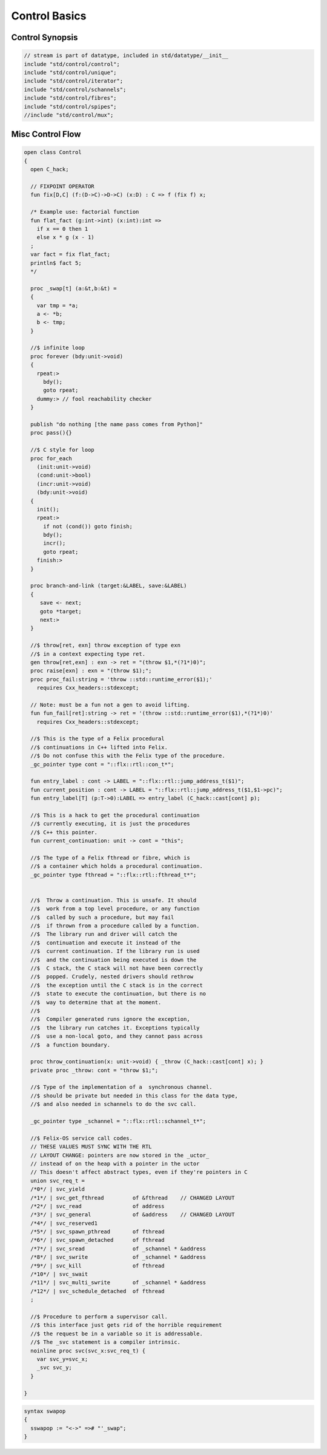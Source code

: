 
==============
Control Basics
==============


Control Synopsis
================


.. code-block:: felix

   // stream is part of datatype, included in std/datatype/__init__
   include "std/control/control";
   include "std/control/unique";
   include "std/control/iterator";
   include "std/control/schannels";
   include "std/control/fibres";
   include "std/control/spipes";
   //include "std/control/mux";
   

Misc Control Flow
=================


.. code-block:: felix

   open class Control
   {
     open C_hack;
   
     // FIXPOINT OPERATOR
     fun fix[D,C] (f:(D->C)->D->C) (x:D) : C => f (fix f) x;
   
     /* Example use: factorial function
     fun flat_fact (g:int->int) (x:int):int =>
       if x == 0 then 1 
       else x * g (x - 1)
     ;
     var fact = fix flat_fact;
     println$ fact 5;
     */
   
     proc _swap[t] (a:&t,b:&t) =
     {
       var tmp = *a;
       a <- *b;
       b <- tmp;
     }
   
     //$ infinite loop
     proc forever (bdy:unit->void)
     {
       rpeat:>
         bdy();
         goto rpeat;
       dummy:> // fool reachability checker
     }
   
     publish "do nothing [the name pass comes from Python]"
     proc pass(){}
   
     //$ C style for loop
     proc for_each
       (init:unit->void)
       (cond:unit->bool)
       (incr:unit->void)
       (bdy:unit->void)
     {
       init();
       rpeat:>
         if not (cond()) goto finish;
         bdy();
         incr();
         goto rpeat;
       finish:>
     }
   
     proc branch-and-link (target:&LABEL, save:&LABEL)
     {
        save <- next;
        goto *target;
        next:>
     }
   
     //$ throw[ret, exn] throw exception of type exn
     //$ in a context expecting type ret. 
     gen throw[ret,exn] : exn -> ret = "(throw $1,*(?1*)0)";
     proc raise[exn] : exn = "(throw $1);";
     proc proc_fail:string = 'throw ::std::runtime_error($1);' 
       requires Cxx_headers::stdexcept;
   
     // Note: must be a fun not a gen to avoid lifting.
     fun fun_fail[ret]:string -> ret = '(throw ::std::runtime_error($1),*(?1*)0)' 
       requires Cxx_headers::stdexcept;
   
     //$ This is the type of a Felix procedural
     //$ continuations in C++ lifted into Felix.
     //$ Do not confuse this with the Felix type of the procedure.
     _gc_pointer type cont = "::flx::rtl::con_t*";
   
     fun entry_label : cont -> LABEL = "::flx::rtl::jump_address_t($1)";
     fun current_position : cont -> LABEL = "::flx::rtl::jump_address_t($1,$1->pc)";
     fun entry_label[T] (p:T->0):LABEL => entry_label (C_hack::cast[cont] p);
   
     //$ This is a hack to get the procedural continuation
     //$ currently executing, it is just the procedures
     //$ C++ this pointer.
     fun current_continuation: unit -> cont = "this";
   
     //$ The type of a Felix fthread or fibre, which is
     //$ a container which holds a procedural continuation.
     _gc_pointer type fthread = "::flx::rtl::fthread_t*";
   
   
     //$  Throw a continuation. This is unsafe. It should
     //$  work from a top level procedure, or any function
     //$  called by such a procedure, but may fail
     //$  if thrown from a procedure called by a function.
     //$  The library run and driver will catch the
     //$  continuation and execute it instead of the
     //$  current continuation. If the library run is used
     //$  and the continuation being executed is down the
     //$  C stack, the C stack will not have been correctly
     //$  popped. Crudely, nested drivers should rethrow
     //$  the exception until the C stack is in the correct
     //$  state to execute the continuation, but there is no
     //$  way to determine that at the moment.
     //$
     //$  Compiler generated runs ignore the exception,
     //$  the library run catches it. Exceptions typically
     //$  use a non-local goto, and they cannot pass across
     //$  a function boundary.
   
     proc throw_continuation(x: unit->void) { _throw (C_hack::cast[cont] x); }
     private proc _throw: cont = "throw $1;";
   
     //$ Type of the implementation of a  synchronous channel.
     //$ should be private but needed in this class for the data type,
     //$ and also needed in schannels to do the svc call.
   
     _gc_pointer type _schannel = "::flx::rtl::schannel_t*";
   
     //$ Felix-OS service call codes.
     // THESE VALUES MUST SYNC WITH THE RTL
     // LAYOUT CHANGE: pointers are now stored in the _uctor_
     // instead of on the heap with a pointer in the uctor
     // This doesn't affect abstract types, even if they're pointers in C
     union svc_req_t =
     /*0*/ | svc_yield
     /*1*/ | svc_get_fthread         of &fthread    // CHANGED LAYOUT
     /*2*/ | svc_read                of address
     /*3*/ | svc_general             of &address    // CHANGED LAYOUT
     /*4*/ | svc_reserved1
     /*5*/ | svc_spawn_pthread       of fthread
     /*6*/ | svc_spawn_detached      of fthread
     /*7*/ | svc_sread               of _schannel * &address
     /*8*/ | svc_swrite              of _schannel * &address
     /*9*/ | svc_kill                of fthread
     /*10*/ | svc_swait
     /*11*/ | svc_multi_swrite       of _schannel * &address 
     /*12*/ | svc_schedule_detached  of fthread
     ;
   
     //$ Procedure to perform a supervisor call. 
     //$ this interface just gets rid of the horrible requirement
     //$ the request be in a variable so it is addressable.
     //$ The _svc statement is a compiler intrinsic.
     noinline proc svc(svc_x:svc_req_t) {
       var svc_y=svc_x;
       _svc svc_y;
     }
   
   }


.. code-block:: text

   syntax swapop
   {
     sswapop := "<->" =># "'_swap";
   }




